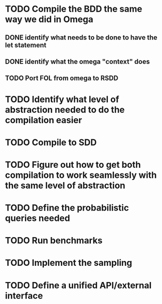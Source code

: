 
* TODO Compile the BDD the same way we did in Omega
** DONE identify what needs to be done to have the let statement
** DONE identify what the omega "context" does
** TODO Port FOL from omega to RSDD
DEADLINE: <2024-05-02 Thu>
* TODO Identify what level of abstraction needed to do the compilation easier
* TODO Compile to SDD
* TODO Figure out how to get both compilation to work seamlessly with the same level of abstraction
* TODO Define the probabilistic queries needed
* TODO Run benchmarks
* TODO Implement the sampling 
* TODO Define a unified API/external interface

